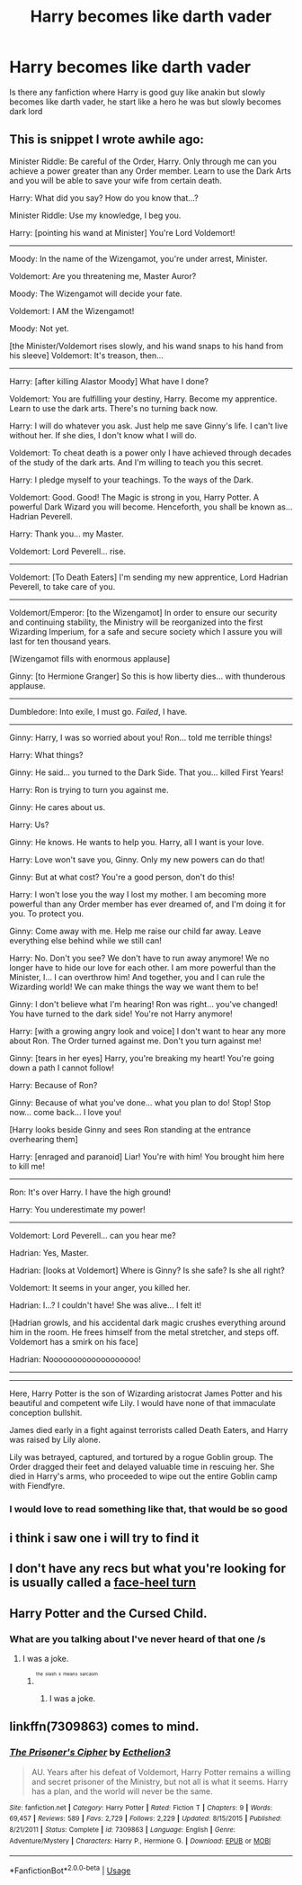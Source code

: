 #+TITLE: Harry becomes like darth vader

* Harry becomes like darth vader
:PROPERTIES:
:Score: 17
:DateUnix: 1589482692.0
:DateShort: 2020-May-14
:FlairText: Request
:END:
Is there any fanfiction where Harry is good guy like anakin but slowly becomes like darth vader, he start like a hero he was but slowly becomes dark lord


** This is snippet I wrote awhile ago:

Minister Riddle: Be careful of the Order, Harry. Only through me can you achieve a power greater than any Order member. Learn to use the Dark Arts and you will be able to save your wife from certain death.

Harry: What did you say? How do you know that...?

Minister Riddle: Use my knowledge, I beg you.

Harry: [pointing his wand at Minister] You're Lord Voldemort!

--------------

Moody: In the name of the Wizengamot, you're under arrest, Minister.

Voldemort: Are you threatening me, Master Auror?

Moody: The Wizengamot will decide your fate.

Voldemort: I AM the Wizengamot!

Moody: Not yet.

[the Minister/Voldemort rises slowly, and his wand snaps to his hand from his sleeve] Voldemort: It's treason, then...

--------------

Harry: [after killing Alastor Moody] What have I done?

Voldemort: You are fulfilling your destiny, Harry. Become my apprentice. Learn to use the dark arts. There's no turning back now.

Harry: I will do whatever you ask. Just help me save Ginny's life. I can't live without her. If she dies, I don't know what I will do.

Voldemort: To cheat death is a power only I have achieved through decades of the study of the dark arts. And I'm willing to teach you this secret.

Harry: I pledge myself to your teachings. To the ways of the Dark.

Voldemort: Good. Good! The Magic is strong in you, Harry Potter. A powerful Dark Wizard you will become. Henceforth, you shall be known as... Hadrian Peverell.

Harry: Thank you... my Master.

Voldemort: Lord Peverell... rise.

--------------

Voldemort: [To Death Eaters] I'm sending my new apprentice, Lord Hadrian Peverell, to take care of you.

--------------

Voldemort/Emperor: [to the Wizengamot] In order to ensure our security and continuing stability, the Ministry will be reorganized into the first Wizarding Imperium, for a safe and secure society which I assure you will last for ten thousand years.

[Wizengamot fills with enormous applause]

Ginny: [to Hermione Granger] So this is how liberty dies... with thunderous applause.

--------------

Dumbledore: Into exile, I must go. /Failed/, I have.

--------------

Ginny: Harry, I was so worried about you! Ron... told me terrible things!

Harry: What things?

Ginny: He said... you turned to the Dark Side. That you... killed First Years!

Harry: Ron is trying to turn you against me.

Ginny: He cares about us.

Harry: Us?

Ginny: He knows. He wants to help you. Harry, all I want is your love.

Harry: Love won't save you, Ginny. Only my new powers can do that!

Ginny: But at what cost? You're a good person, don't do this!

Harry: I won't lose you the way I lost my mother. I am becoming more powerful than any Order member has ever dreamed of, and I'm doing it for you. To protect you.

Ginny: Come away with me. Help me raise our child far away. Leave everything else behind while we still can!

Harry: No. Don't you see? We don't have to run away anymore! We no longer have to hide our love for each other. I am more powerful than the Minister, I... I can overthrow him! And together, you and I can rule the Wizarding world! We can make things the way we want them to be!

Ginny: I don't believe what I'm hearing! Ron was right... you've changed! You have turned to the dark side! You're not Harry anymore!

Harry: [with a growing angry look and voice] I don't want to hear any more about Ron. The Order turned against me. Don't you turn against me!

Ginny: [tears in her eyes] Harry, you're breaking my heart! You're going down a path I cannot follow!

Harry: Because of Ron?

Ginny: Because of what you've done... what you plan to do! Stop! Stop now... come back... I love you!

[Harry looks beside Ginny and sees Ron standing at the entrance overhearing them]

Harry: [enraged and paranoid] Liar! You're with him! You brought him here to kill me!

--------------

Ron: It's over Harry. I have the high ground!

Harry: You underestimate my power!

--------------

Voldemort: Lord Peverell... can you hear me?

Hadrian: Yes, Master.

Hadrian: [looks at Voldemort] Where is Ginny? Is she safe? Is she all right?

Voldemort: It seems in your anger, you killed her.

Hadrian: I...? I couldn't have! She was alive... I felt it!

[Hadrian growls, and his accidental dark magic crushes everything around him in the room. He frees himself from the metal stretcher, and steps off. Voldemort has a smirk on his face]

Hadrian: Nooooooooooooooooooo!

--------------

--------------

Here, Harry Potter is the son of Wizarding aristocrat James Potter and his beautiful and competent wife Lily. I would have none of that immaculate conception bullshit.

James died early in a fight against terrorists called Death Eaters, and Harry was raised by Lily alone.

Lily was betrayed, captured, and tortured by a rogue Goblin group. The Order dragged their feet and delayed valuable time in rescuing her. She died in Harry's arms, who proceeded to wipe out the entire Goblin camp with Fiendfyre.
:PROPERTIES:
:Author: InquisitorCOC
:Score: 10
:DateUnix: 1589518235.0
:DateShort: 2020-May-15
:END:

*** I would love to read something like that, that would be so good
:PROPERTIES:
:Score: 1
:DateUnix: 1589531539.0
:DateShort: 2020-May-15
:END:


** i think i saw one i will try to find it
:PROPERTIES:
:Author: darkmoon667
:Score: 2
:DateUnix: 1589495483.0
:DateShort: 2020-May-15
:END:


** I don't have any recs but what you're looking for is usually called a [[https://tvtropes.org/pmwiki/pmwiki.php/Main/FaceHeelTurn][face-heel turn]]
:PROPERTIES:
:Author: Pandorya3
:Score: 1
:DateUnix: 1589500242.0
:DateShort: 2020-May-15
:END:


** Harry Potter and the Cursed Child.
:PROPERTIES:
:Author: SmittyPolk
:Score: 1
:DateUnix: 1589501437.0
:DateShort: 2020-May-15
:END:

*** What are you talking about I've never heard of that one /s
:PROPERTIES:
:Author: justjustin2300
:Score: 2
:DateUnix: 1589515089.0
:DateShort: 2020-May-15
:END:

**** I was a joke.
:PROPERTIES:
:Author: SmittyPolk
:Score: 1
:DateUnix: 1589525219.0
:DateShort: 2020-May-15
:END:

***** ^{^{^{the}}} ^{^{^{slash}}} ^{^{^{s}}} ^{^{^{means}}} ^{^{^{sarcasm}}}
:PROPERTIES:
:Author: justjustin2300
:Score: 1
:DateUnix: 1589525347.0
:DateShort: 2020-May-15
:END:

****** I was a joke.
:PROPERTIES:
:Author: SmittyPolk
:Score: 1
:DateUnix: 1589525944.0
:DateShort: 2020-May-15
:END:


** linkffn(7309863) comes to mind.
:PROPERTIES:
:Author: premier312
:Score: 1
:DateUnix: 1589498270.0
:DateShort: 2020-May-15
:END:

*** [[https://www.fanfiction.net/s/7309863/1/][*/The Prisoner's Cipher/*]] by [[https://www.fanfiction.net/u/1007770/Ecthelion3][/Ecthelion3/]]

#+begin_quote
  AU. Years after his defeat of Voldemort, Harry Potter remains a willing and secret prisoner of the Ministry, but not all is what it seems. Harry has a plan, and the world will never be the same.
#+end_quote

^{/Site/:} ^{fanfiction.net} ^{*|*} ^{/Category/:} ^{Harry} ^{Potter} ^{*|*} ^{/Rated/:} ^{Fiction} ^{T} ^{*|*} ^{/Chapters/:} ^{9} ^{*|*} ^{/Words/:} ^{69,457} ^{*|*} ^{/Reviews/:} ^{589} ^{*|*} ^{/Favs/:} ^{2,729} ^{*|*} ^{/Follows/:} ^{2,229} ^{*|*} ^{/Updated/:} ^{8/15/2015} ^{*|*} ^{/Published/:} ^{8/21/2011} ^{*|*} ^{/Status/:} ^{Complete} ^{*|*} ^{/id/:} ^{7309863} ^{*|*} ^{/Language/:} ^{English} ^{*|*} ^{/Genre/:} ^{Adventure/Mystery} ^{*|*} ^{/Characters/:} ^{Harry} ^{P.,} ^{Hermione} ^{G.} ^{*|*} ^{/Download/:} ^{[[http://www.ff2ebook.com/old/ffn-bot/index.php?id=7309863&source=ff&filetype=epub][EPUB]]} ^{or} ^{[[http://www.ff2ebook.com/old/ffn-bot/index.php?id=7309863&source=ff&filetype=mobi][MOBI]]}

--------------

*FanfictionBot*^{2.0.0-beta} | [[https://github.com/tusing/reddit-ffn-bot/wiki/Usage][Usage]]
:PROPERTIES:
:Author: FanfictionBot
:Score: 1
:DateUnix: 1589498285.0
:DateShort: 2020-May-15
:END:
